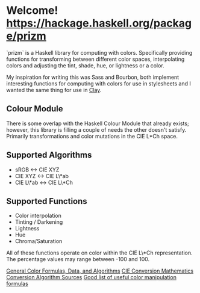 * Welcome! [[https://budueba.com/hackage/prizm][https://hackage.haskell.org/package/prizm]]
  `prizm` is a Haskell library for computing with colors. Specifically
  providing functions for transforming between different color spaces,
  interpolating colors and adjusting the tint, shade, hue, or
  lightness or a color.

  My inspiration for writing this was Sass and Bourbon, both implement
  interesting functions for computing with colors for use in
  stylesheets and I wanted the same thing for use in [[http://fvisser.nl/clay/][Clay]].

** Colour Module
   There is some overlap with the Haskell Colour Module that already
   exists; however, this library is filling a couple of needs the
   other doesn't satisfy. Primarily transformations and color
   mutations in the CIE L*Ch space.

** Supported Algorithms
   - sRGB <-> CIE XYZ
   - CIE XYZ <-> CIE L\*ab
   - CIE L\*ab <-> CIE L\*Ch

** Supported Functions
   - Color interpolation
   - Tinting / Darkening
   - Lightness
   - Hue
   - Chroma/Saturation

   All of these functions operate on color within the CIE L\*Ch
   representation. The percentage values may range between -100
   and 100.

[[http://www.brucelindbloom.com/index.html?Info.html][General Color Formulas, Data, and Algorithms]]
[[http://rip94550.wordpress.com/2011/07/04/color-cielab-and-tristimulus-xyz/][CIE Conversion Mathematics]]
[[http://www.easyrgb.com/index.php?X=MATH&H=01][Conversion Algorithm Sources]]
[[https://github.com/mikeemoo/ColorJizz-PHP/blob/master/src/MischiefCollective/ColorJizz/ColorJizz.php][Good list of useful color manipulation formulas]]

